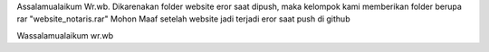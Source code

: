 Assalamualaikum Wr.wb.
Dikarenakan folder website eror saat dipush, maka kelompok kami memberikan folder berupa 
rar "website_notaris.rar"
Mohon Maaf setelah website jadi terjadi eror saat push di github

Wassalamualaikum wr.wb